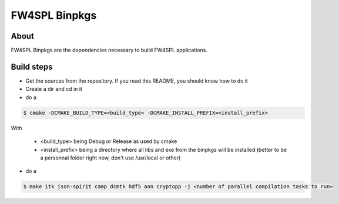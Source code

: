 FW4SPL Binpkgs
==============

About
-----

FW4SPL Binpkgs are the dependencies necessary to build FW4SPL applications.

Build steps
-----------

* Get the sources from the repository. If you read this README, you should know how to do it
* Create a dir and cd in it
* do a

.. code-block:: bash

    $ cmake -DCMAKE_BUILD_TYPE=<build_type> -DCMAKE_INSTALL_PREFIX=<install_prefix>

With

    * <build_type> being Debug or Release as used by cmake
    * <install_prefix> being a directory where all libs and exe from the binpkgs will be installed (better to be a personnal folder right now, don't use /usr/local or other)

* do a

.. code-block:: bash

    $ make itk json-spirit camp dcmtk hdf5 ann cryptopp -j <number of parallel compilation tasks to run>

